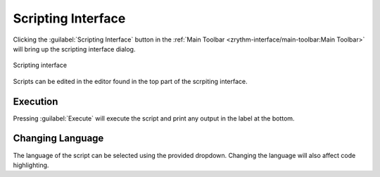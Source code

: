.. SPDX-FileCopyrightText: © 2022 Alexandros Theodotou <alex@zrythm.org>
.. SPDX-License-Identifier: GFDL-1.3-invariants-or-later
.. This is part of the Zrythm Manual.
   See the file index.rst for copying conditions.

Scripting Interface
===================

Clicking the :guilabel:`Scripting Interface` button
in the
:ref:`Main Toolbar <zrythm-interface/main-toolbar:Main Toolbar>`
will bring up the scripting interface dialog.

.. figure:: /_static/img/scripting-interface.png
   :align: center

   Scripting interface

Scripts can be edited in the editor found in the
top part of the scrpiting interface.

Execution
~~~~~~~~~

Pressing :guilabel:`Execute` will execute the
script and print any output in the label at the
bottom.

Changing Language
~~~~~~~~~~~~~~~~~

The language of the script can be selected using
the provided dropdown. Changing the language will
also affect code highlighting.
